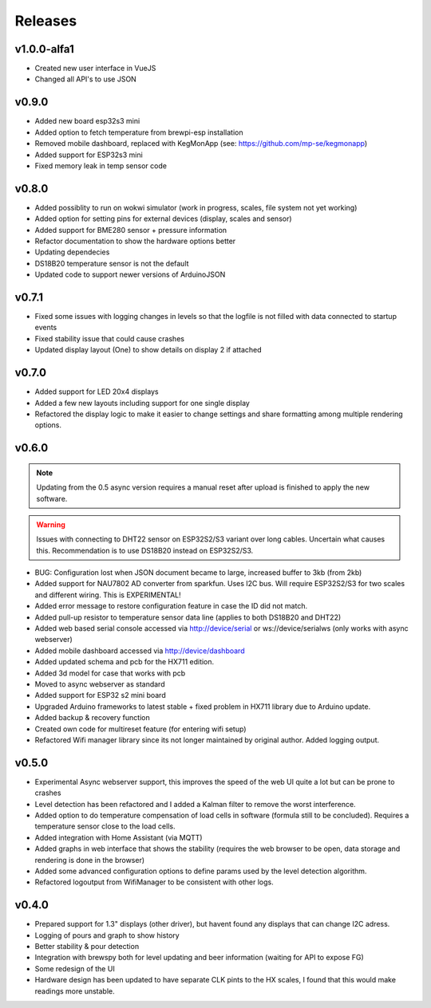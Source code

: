 .. _releases:

Releases 
########

v1.0.0-alfa1
============

* Created new user interface in VueJS
* Changed all API's to use JSON

v0.9.0
======

* Added new board esp32s3 mini
* Added option to fetch temperature from brewpi-esp installation
* Removed mobile dashboard, replaced with KegMonApp (see: https://github.com/mp-se/kegmonapp)
* Added support for ESP32s3 mini
* Fixed memory leak in temp sensor code

v0.8.0
======

* Added possiblity to run on wokwi simulator (work in progress, scales, file system not yet working)
* Added option for setting pins for external devices (display, scales and sensor)
* Added support for BME280 sensor + pressure information
* Refactor documentation to show the hardware options better
* Updating dependecies
* DS18B20 temperature sensor is not the default
* Updated code to support newer versions of ArduinoJSON

v0.7.1
======

* Fixed some issues with logging changes in levels so that the logfile is not filled with data connected to startup events
* Fixed stability issue that could cause crashes
* Updated display layout (One) to show details on display 2 if attached

v0.7.0
======

* Added support for LED 20x4 displays
* Added a few new layouts including support for one single display
* Refactored the display logic to make it easier to change settings and share formatting among multiple rendering options. 

v0.6.0
======

.. note::
    Updating from the 0.5 async version requires a manual reset after upload is finished to apply the new software.

.. warning::
    Issues with connecting to DHT22 sensor on ESP32S2/S3 variant over long cables. Uncertain what causes this. Recommendation is to use DS18B20 instead on ESP32S2/S3.

* BUG: Configuration lost when JSON document became to large, increased buffer to 3kb (from 2kb)

* Added support for NAU7802 AD converter from sparkfun. Uses I2C bus. Will require ESP32S2/S3 for two scales and different wiring. This is EXPERIMENTAL!
* Added error message to restore configuration feature in case the ID did not match.
* Added pull-up resistor to temperature sensor data line (applies to both DS18B20 and DHT22)
* Added web based serial console accessed via http://device/serial or ws://device/serialws (only works with async webserver)
* Added mobile dashboard accessed via http://device/dashboard
* Added updated schema and pcb for the HX711 edition.
* Added 3d model for case that works with pcb
* Moved to async webserver as standard
* Added support for ESP32 s2 mini board
* Upgraded Arduino frameworks to latest stable + fixed problem in HX711 library due to Arduino update.
* Added backup & recovery function
* Created own code for multireset feature (for entering wifi setup)
* Refactored Wifi manager library since its not longer maintained by original author. Added logging output.

v0.5.0
======

* Experimental Async webserver support, this improves the speed of the web UI quite a lot but can be prone to crashes
* Level detection has been refactored and I added a Kalman filter to remove the worst interference.
* Added option to do temperature compensation of load cells in software (formula still to be concluded). Requires a temperature sensor close to the load cells.
* Added integration with Home Assistant (via MQTT)
* Added graphs in web interface that shows the stability (requires the web browser to be open, data storage and rendering is done in the browser)
* Added some advanced configuration options to define params used by the level detection algorithm.
* Refactored logoutput from WifiManager to be consistent with other logs.

v0.4.0
======

* Prepared support for 1.3" displays (other driver), but havent found any displays that can change I2C adress.
* Logging of pours and graph to show history
* Better stability & pour detection
* Integration with brewspy both for level updating and beer information (waiting for API to expose FG)
* Some redesign of the UI
* Hardware design has been updated to have separate CLK pints to the HX scales, I found that this would make readings more unstable. 
